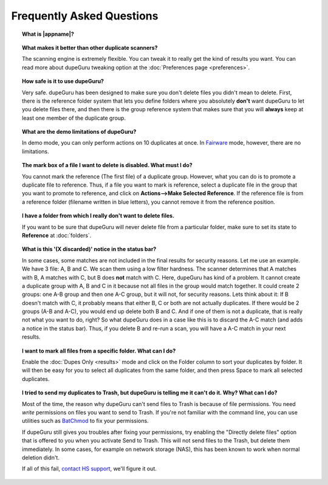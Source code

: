 Frequently Asked Questions
==========================

.. topic:: What is |appname|?

    .. only:: edition_se

        dupeGuru is a tool to find duplicate files on your computer. It can scan either filenames or content. The filename scan features a fuzzy matching algorithm that can find duplicate filenames even when they are not exactly the same.

    .. only:: edition_me

        dupeGuru Music Edition is a tool to find duplicate songs in your music collection. It can base its scan on filenames, tags or content. The filename and tag scans feature a fuzzy matching algorithm that can find duplicate filenames or tags even when they are not exactly the same.

    .. only:: edition_pe

        dupeGuru Picture Edition (PE for short) is a tool to find duplicate pictures on your computer. Not only can it find exact matches, but it can also find duplicates among pictures of different kind (PNG, JPG, GIF etc..) and quality.

.. topic:: What makes it better than other duplicate scanners?

    The scanning engine is extremely flexible. You can tweak it to really get the kind of results you want. You can read more about dupeGuru tweaking option at the :doc:`Preferences page <preferences>`.

.. topic:: How safe is it to use dupeGuru?

    Very safe. dupeGuru has been designed to make sure you don't delete files you didn't mean to delete. First, there is the reference folder system that lets you define folders where you absolutely **don't** want dupeGuru to let you delete files there, and then there is the group reference system that makes sure that you will **always** keep at least one member of the duplicate group.

.. topic:: What are the demo limitations of dupeGuru?

    In demo mode, you can only perform actions on 10 duplicates at once. In 
    `Fairware <http://open.hardcoded.net/about/>`_ mode, however, there are no limitations.

.. topic:: The mark box of a file I want to delete is disabled. What must I do?

    You cannot mark the reference (The first file) of a duplicate group. However, what you can do is to promote a duplicate file to reference. Thus, if a file you want to mark is reference, select a duplicate file in the group that you want to promote to reference, and click on **Actions-->Make Selected Reference**. If the reference file is from a reference folder (filename written in blue letters), you cannot remove it from the reference position.

.. topic:: I have a folder from which I really don't want to delete files.

    If you want to be sure that dupeGuru will never delete file from a particular folder, make sure to set its state to **Reference** at :doc:`folders`.

.. topic:: What is this '(X discarded)' notice in the status bar?

    In some cases, some matches are not included in the final results for security reasons. Let me use an example. We have 3 file: A, B and C. We scan them using a low filter hardness. The scanner determines that A matches with B, A matches with C, but B does **not** match with C. Here, dupeGuru has kind of a problem. It cannot create a duplicate group with A, B and C in it because not all files in the group would match together. It could create 2 groups: one A-B group and then one A-C group, but it will not, for security reasons. Lets think about it: If B doesn't match with C, it probably means that either B, C or both are not actually duplicates. If there would be 2 groups (A-B and A-C), you would end up delete both B and C. And if one of them is not a duplicate, that is really not what you want to do, right? So what dupeGuru does in a case like this is to discard the A-C match (and adds a notice in the status bar). Thus, if you delete B and re-run a scan, you will have a A-C match in your next results.

.. topic:: I want to mark all files from a specific folder. What can I do?

    Enable the :doc:`Dupes Only <results>` mode and click on the Folder column to sort your duplicates by folder. It will then be easy for you to select all duplicates from the same folder, and then press Space to mark all selected duplicates.

.. only:: edition_se or edition_pe

    .. topic:: I want to remove all files that are more than 300 KB away from their reference file. What can I do?

        * Enable the :doc:`Dupes Only <results>` mode.
        * Enable the **Delta Values** mode.
        * Click on the "Size" column to sort the results by size.
        * Select all duplicates below -300.
        * Click on **Remove Selected from Results**.
        * Select all duplicates over 300.
        * Click on **Remove Selected from Results**.

    .. topic:: I want to make my latest modified files reference files. What can I do?

        * Enable the :doc:`Dupes Only <results>` mode.
        * Enable the **Delta Values** mode.
        * Click on the "Modification" column to sort the results by modification date.
        * Click on the "Modification" column again to reverse the sort order.
        * Select all duplicates over 0.
        * Click on **Make Selected Reference**.

    .. topic:: I want to mark all duplicates containing the word "copy". How do I do that?

        * **Windows**: Click on **Actions --> Apply Filter**, then type "copy", then click OK.
        * **Mac OS X**: Type "copy" in the "Filter" field in the toolbar.
        * Click on **Mark --> Mark All**.

.. only:: edition_me
    
    .. topic:: I want to remove all songs that are more than 3 seconds away from their reference file. What can I do?

        * Enable the :doc:`Dupes Only <results>` mode.
        * Enable the **Delta Values** mode.
        * Click on the "Time" column to sort the results by time.
        * Select all duplicates below -00:03.
        * Click on **Remove Selected from Results**.
        * Select all duplicates over 00:03.
        * Click on **Remove Selected from Results**.

    .. topic:: I want to make my highest bitrate songs reference files. What can I do?
    
        * Enable the :doc:`Dupes Only <results>` mode.
        * Enable the **Delta Values** mode.
        * Click on the "Bitrate" column to sort the results by bitrate.
        * Click on the "Bitrate" column again to reverse the sort order.
        * Select all duplicates over 0.
        * Click on **Make Selected Reference**.

    .. topic:: I don't want [live] and [remix] versions of my songs counted as duplicates. How do I do that?
    
        If your comparison threshold is low enough, you will probably end up with live and remix versions of your songs in your results. There's nothing you can do to prevent that, but there's something you can do to easily remove them from your results after the scan: post-scan filtering. If, for example, you want to remove every song with anything inside square brackets []:
    
        * **Windows**: Click on **Actions --> Apply Filter**, then type "[*]", then click OK.
        * **Mac OS X**: Type "[*]" in the "Filter" field in the toolbar.
        * Click on **Mark --> Mark All**.
        * Click on **Actions --> Remove Selected from Results**.    

.. topic:: I tried to send my duplicates to Trash, but dupeGuru is telling me it can't do it. Why? What can I do?

    Most of the time, the reason why dupeGuru can't send files to Trash is because of file
    permissions. You need *write* permissions on files you want to send to Trash. If you're not
    familiar with the command line, you can use utilities such as `BatChmod`_ to fix your
    permissions.

    If dupeGuru still gives you troubles after fixing your permissions, try enabling the "Directly
    delete files" option that is offered to you when you activate Send to Trash. This will not send
    files to the Trash, but delete them immediately. In some cases, for example on network storage
    (NAS), this has been known to work when normal deletion didn't.

    .. only:: edition_pe

        If you're trying to delete *iPhoto* pictures, then the reason for the failure is different. The deletion fails because dupeGuru can't communicate with iPhoto. Be aware that for the deletion to work correctly, you're not supposed to play around iPhoto while dupeGuru is working. Also, sometimes, the Applescript system doesn't seem to know where to find iPhoto to launch it. It might help in these cases to launch iPhoto *before* you send your duplicates to Trash.

    If all of this fail, `contact HS support`_, we'll figure it out.

.. _BatChmod: http://www.lagentesoft.com/batchmod/index.html
.. _contact HS support: http://www.hardcoded.net/support
